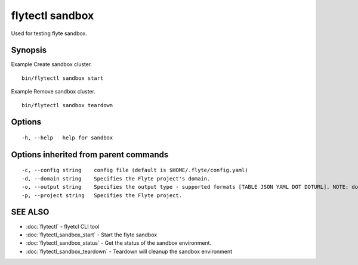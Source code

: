 .. _flytectl_sandbox:

flytectl sandbox
----------------

Used for testing flyte sandbox.

Synopsis
~~~~~~~~



Example Create sandbox cluster.
::

 bin/flytectl sandbox start 
	
	
Example Remove sandbox cluster.
::

 bin/flytectl sandbox teardown 	


Options
~~~~~~~

::

  -h, --help   help for sandbox

Options inherited from parent commands
~~~~~~~~~~~~~~~~~~~~~~~~~~~~~~~~~~~~~~

::

  -c, --config string    config file (default is $HOME/.flyte/config.yaml)
  -d, --domain string    Specifies the Flyte project's domain.
  -o, --output string    Specifies the output type - supported formats [TABLE JSON YAML DOT DOTURL]. NOTE: dot, doturl are only supported for Workflow (default "TABLE")
  -p, --project string   Specifies the Flyte project.

SEE ALSO
~~~~~~~~

* :doc:`flytectl` 	 - flyetcl CLI tool
* :doc:`flytectl_sandbox_start` 	 - Start the flyte sandbox
* :doc:`flytectl_sandbox_status` 	 - Get the status of the sandbox environment.
* :doc:`flytectl_sandbox_teardown` 	 - Teardown will cleanup the sandbox environment

